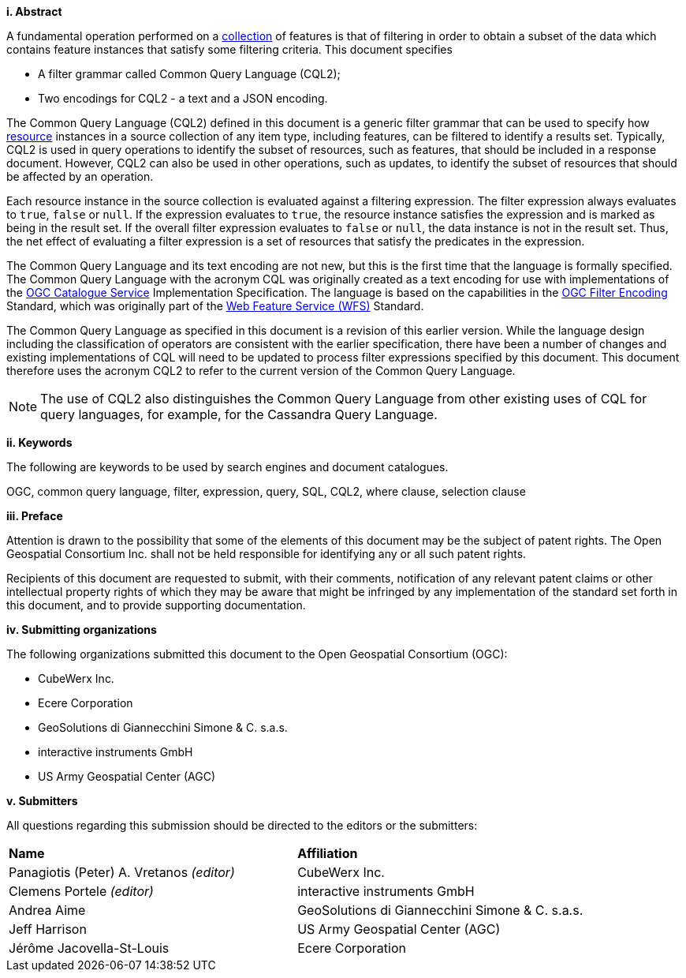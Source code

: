 [big]*i.     Abstract*

A fundamental operation performed on a <<collection-def,collection>> of features is that of
filtering in order to obtain a subset of the data which contains feature
instances that satisfy some filtering criteria. This document specifies

* A filter grammar called Common Query Language (CQL2);
* Two encodings for CQL2 - a text and a JSON encoding.

The Common Query Language (CQL2) defined in this document is a generic filter
grammar that can be used to specify how <<resource-def,resource>> instances in a source
collection of any item type, including features, can be filtered to identify
a results set. Typically, CQL2 is used in query operations to identify the
subset of resources, such as features, that should be included in a response
document. However, CQL2 can also be used in other operations, such as updates,
to identify the subset of resources that should be affected by an operation.

Each resource instance in the source collection is evaluated against a filtering
expression. The filter expression always evaluates to `true`, `false` or `null`. If the
expression evaluates to `true`, the resource instance satisfies the expression and
is marked as being in the result set. If the overall filter expression evaluates
to `false` or `null`, the data instance is not in the result set.  Thus, the net effect of
evaluating a filter expression is a set of resources that satisfy the predicates
in the expression.

The Common Query Language and its text encoding are not new, but this is the first time 
that the language is formally specified. The Common Query Language with the acronym CQL 
was originally created as a text encoding for use with implementations of the https://www.ogc.org/standards/cat[OGC Catalogue Service] 
Implementation Specification. The language is based on the capabilities in 
the https://www.ogc.org/standards/filter[OGC Filter Encoding] Standard, which was originally part of 
the https://www.ogc.org/standards/wfs[Web Feature Service (WFS)] Standard. 

The Common Query Language as specified in this document is a revision of this earlier
version. While the language design including the classification of operators are 
consistent with the earlier specification, there have been a number of changes and 
existing implementations of CQL will need to be updated to process filter expressions
specified by this document. This document therefore uses the acronym CQL2 to refer to
the current version of the Common Query Language.

NOTE: The use of CQL2 also distinguishes the Common Query Language from other existing uses
of CQL for query languages, for example, for the Cassandra Query Language.

[big]*ii.    Keywords*

The following are keywords to be used by search engines and document catalogues.

OGC, common query language, filter, expression, query, SQL, CQL2, where clause,
selection clause

[big]*iii.   Preface*

Attention is drawn to the possibility that some of the elements of this document may be the subject of patent rights. The Open Geospatial Consortium Inc. shall not be held responsible for identifying any or all such patent rights.

Recipients of this document are requested to submit, with their comments, notification of any relevant patent claims or other intellectual property rights of which they may be aware that might be infringed by any implementation of the standard set forth in this document, and to provide supporting documentation.

[big]*iv.    Submitting organizations*

The following organizations submitted this document to the Open Geospatial Consortium (OGC):

* CubeWerx Inc.
* Ecere Corporation
* GeoSolutions di Giannecchini Simone & C. s.a.s. 
* interactive instruments GmbH
* US Army Geospatial Center (AGC)

[big]*v.     Submitters*

All questions regarding this submission should be directed to the editors or the submitters:

|===
|*Name* |*Affiliation*
|Panagiotis (Peter) A. Vretanos _(editor)_ |CubeWerx Inc.
|Clemens Portele _(editor)_ |interactive instruments GmbH
|Andrea Aime |GeoSolutions di Giannecchini Simone & C. s.a.s.
|Jeff Harrison |US Army Geospatial Center (AGC)
|Jérôme Jacovella-St-Louis|Ecere Corporation
|===
